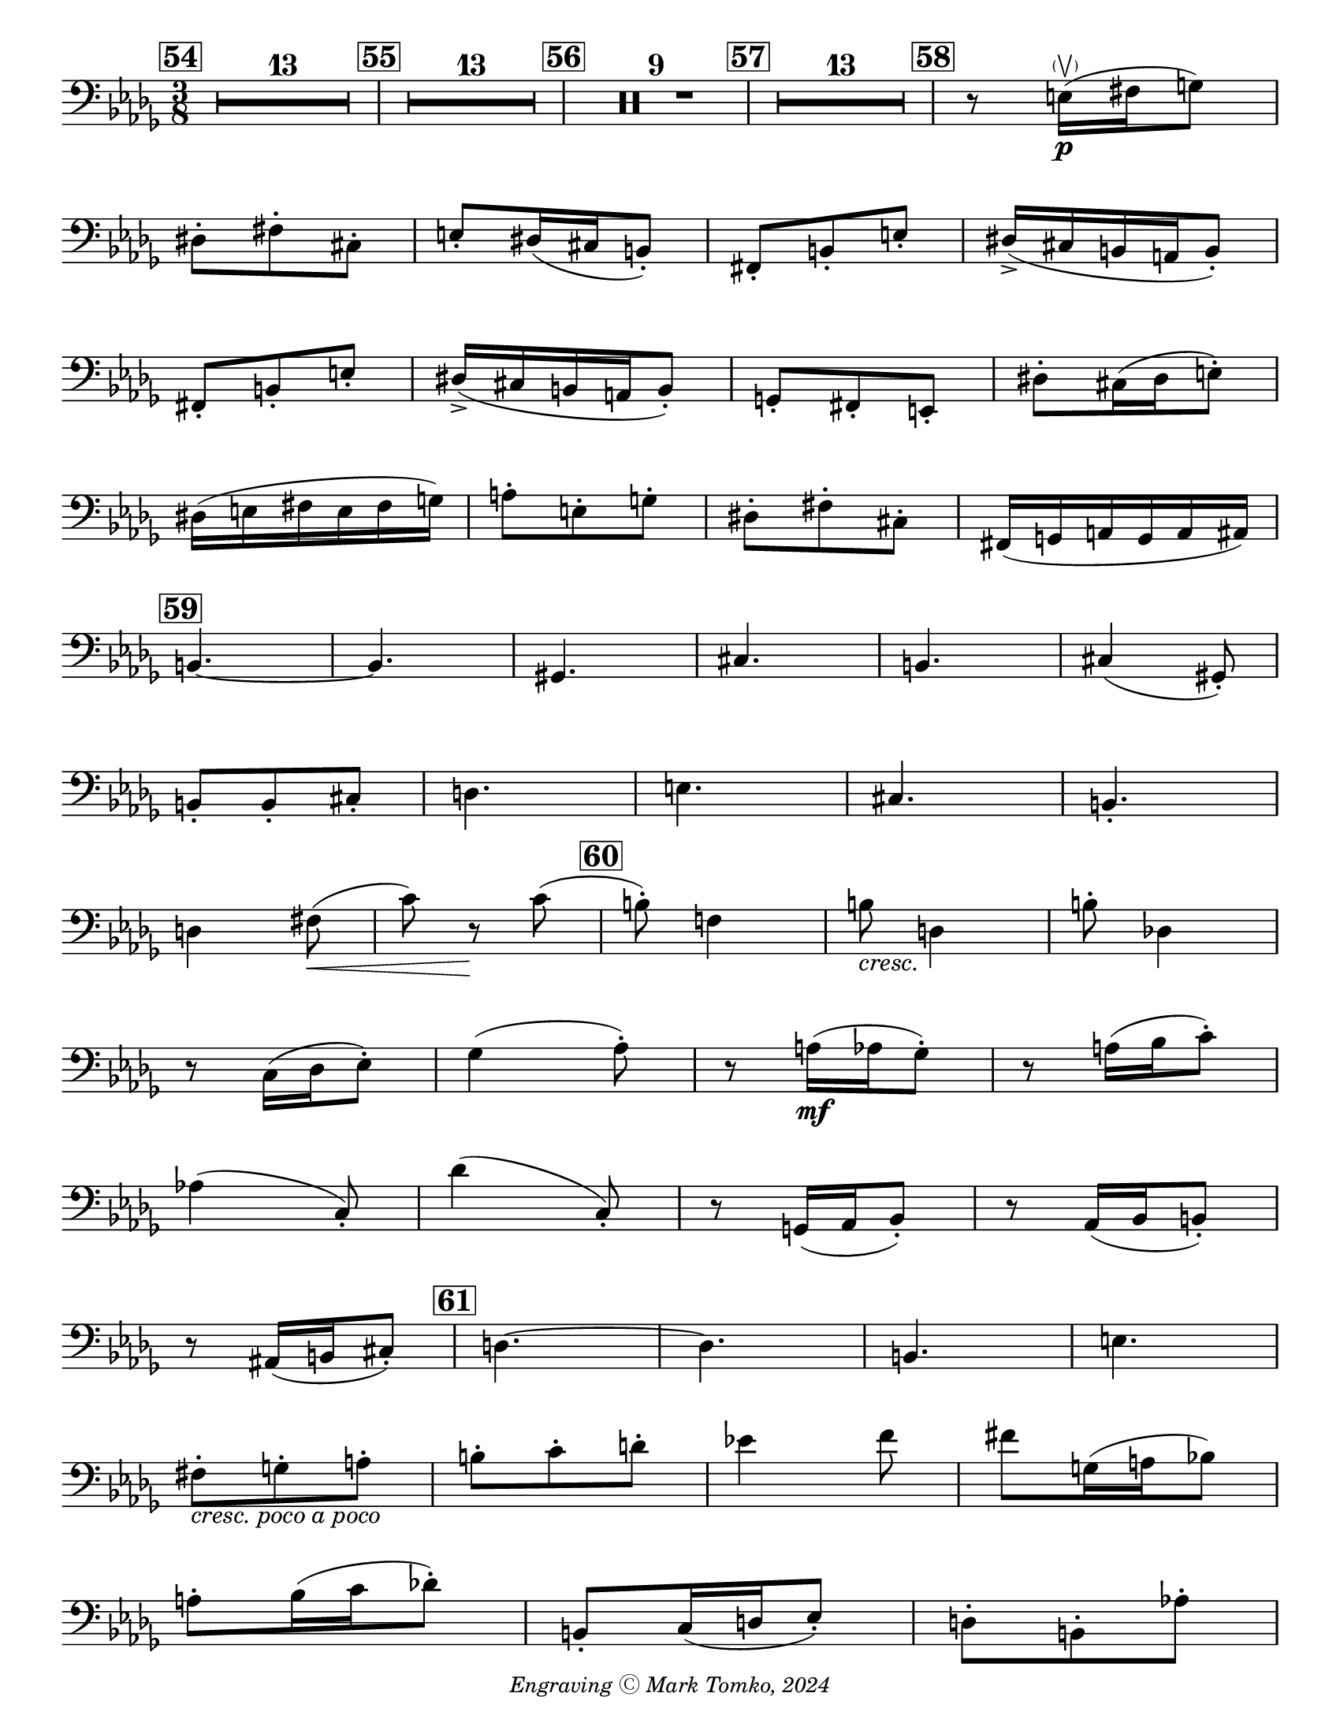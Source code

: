 \version "2.24.3"

\header {
  copyright = \markup { \small \italic "Engraving Ⓒ Mark Tomko, 2024" }
  tagline = #f
}

\paper {
  #(set-paper-size "letter")
}

\book {
  \score {
    \layout {
      \context {
        \Score
        \omit BarNumber
      }
      top-margin = 0.0
      indent = 0.0
    }
    \relative {
      \set Score.rehearsalMarkFormatter = #format-mark-box-numbers
      \time 3/8
      \clef bass
      \key des \major
      %{ starts page 10 %}
      \mark 54 \compressMMRests { R4.*13 }
      | \mark \default \compressMMRests { R4.*13 }
      | \mark \default \compressMMRests { R4.*9 }
      | \mark \default \compressMMRests { R4.*13 }
      | \mark \default r8 e16\p\parenthesize\upbow (fis g8) \break
      | dis8-. fis-. cis-.
      | e-. dis16 (cis b8-.)
      | fis8-. b-. e-.
      | dis16\accent (cis b a b8-.) \break
      | fis8-. b-. e-.
      | dis16\accent (cis b a b8-.)
      | g8-. fis-. e-.
      | dis'8-. cis16 (dis e8-.) \break
      | dis16 (e fis e fis g)
      | a8-. e-. g-.
      | dis8-. fis-. cis-.
      | fis,16 (g a g a ais) \break
      | \mark \default b4.~
      | b4.
      | gis4.
      | cis4.
      | b4.
      | cis4 (gis8-.) \break
      | b8-. b-. cis-.
      | d4.
      | e4.
      | cis4.
      | b-. \break
      | d4 fis8\< (
      | c'8) r8\! c8 (
      | \mark \default b8-.) f!4
      | b8_\markup { \italic cresc. } d,4
      | b'8-. des,!4 \break
      | r8 c16 (des ees8-.)
      | ges4 (aes8-.)
      | r8 a16\mf (aes ges8-.)
      | r8 a16 (bes c8-.) \break
      | aes!4 (c,8-.)
      | des'4 (c,8-.)
      | r8 g16 (aes bes8-.)
      | r8 aes16 (bes b8-.) \break
      | r8 ais16 (b16 cis8-.)
      | \mark \default d4.~
      | d4.
      | b4.
      | e4. \break
      | fis8-._\markup { \italic "cresc. poco a poco" }  g-. a-.
      | b8-. c-. d-.
      | ees!4 f8
      | fis8 g,16 (a bes!8) \break
      | a8-. bes16 (c des!8-.)
      | b,8-. c16 (d ees8-.)
      | d8-. b-. aes'!-. \pageBreak
      | g16\accent (f ees d ees8-.)
      | c8-. f-. b-.
      | a16\accent (g f ees f8-.)
      | d8-. g-. c-. \break
      | \mark \default des,!4\accent\ff c8\accent-.
      | f,4.~\accent
      | f4.
      | des?4.~\accent
      | des8 g4\accent \break
      | <<des4.\accent~ des'4.~>>
      | <<des8 des,8>> <<g4 g'4\accent>>
      | r8 r8 c,8
      | <<f4.~ f,4.~>>
      | <<f'4. f,4.>>
    }
  }
}

